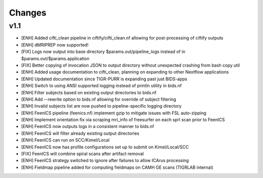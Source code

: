 .. _changelog:

--------------------
Changes
--------------------

v1.1
===================
- [ENH] Added cifti_clean pipeline in ciftify/cifti_clean.nf allowing for post-processing of ciftify outputs
- [ENH] dMRIPREP now supported! 
- [FIX] Logs now output into base directory $params.out/pipeline_logs instead of in $params.out/$params.application
- [FIX] Better copying of invocation JSON to output directory without unexpected crashing from bash copy util
- [ENH] Added usage documentation to cifti_clean, planning on expanding to other Nextflow applications
- [ENH] Updated documentation since TIGR-PURR is expanding past just BIDS-apps
- [ENH] Switch to using ANSI supported logging instead of println utility in bids.nf
- [ENH] Filter subjects based on existing output directories to bids.nf
- [ENH] Add --rewrite option to bids.nf allowing for override of subject filtering
- [ENH] Invalid subjects list are now pushed to pipeline-specific logging directory
- [ENH] FeenICS pipeline (feenics.nf) implement gzip to mitigate issues with FSL auto-zipping
- [ENH] Implement orientation fix via scraping mri_info of freesurfer on each sprl scan prior to FeenICS
- [ENH] FeenICS now outputs logs in a consistent manner to bids.nf
- [ENH] FeenICS will filter already existing output directories
- [ENH] FeenICS can run on SCC/Kimel/Local
- [ENH] FeenICS now has profile configurations set up to submit on Kimel/Local/SCC
- [FIX] FeenICS will combine spiral scans after artifact removal
- [ENH] FeenICS strategy switched to ignore after failures to allow ICArus processing
- [ENH] Fieldmap pipeline added for computing fieldmaps on CAMH GE scans (TIGRLAB internal)
